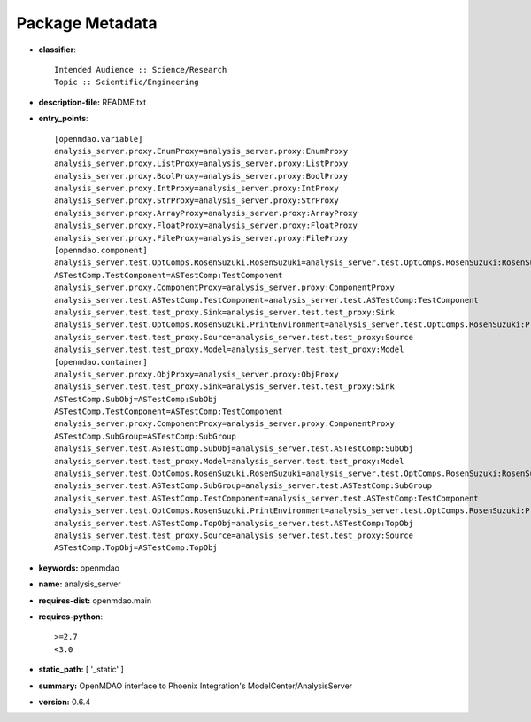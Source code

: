 
================
Package Metadata
================

- **classifier**:: 

    Intended Audience :: Science/Research
    Topic :: Scientific/Engineering

- **description-file:** README.txt

- **entry_points**:: 

    [openmdao.variable]
    analysis_server.proxy.EnumProxy=analysis_server.proxy:EnumProxy
    analysis_server.proxy.ListProxy=analysis_server.proxy:ListProxy
    analysis_server.proxy.BoolProxy=analysis_server.proxy:BoolProxy
    analysis_server.proxy.IntProxy=analysis_server.proxy:IntProxy
    analysis_server.proxy.StrProxy=analysis_server.proxy:StrProxy
    analysis_server.proxy.ArrayProxy=analysis_server.proxy:ArrayProxy
    analysis_server.proxy.FloatProxy=analysis_server.proxy:FloatProxy
    analysis_server.proxy.FileProxy=analysis_server.proxy:FileProxy
    [openmdao.component]
    analysis_server.test.OptComps.RosenSuzuki.RosenSuzuki=analysis_server.test.OptComps.RosenSuzuki:RosenSuzuki
    ASTestComp.TestComponent=ASTestComp:TestComponent
    analysis_server.proxy.ComponentProxy=analysis_server.proxy:ComponentProxy
    analysis_server.test.ASTestComp.TestComponent=analysis_server.test.ASTestComp:TestComponent
    analysis_server.test.test_proxy.Sink=analysis_server.test.test_proxy:Sink
    analysis_server.test.OptComps.RosenSuzuki.PrintEnvironment=analysis_server.test.OptComps.RosenSuzuki:PrintEnvironment
    analysis_server.test.test_proxy.Source=analysis_server.test.test_proxy:Source
    analysis_server.test.test_proxy.Model=analysis_server.test.test_proxy:Model
    [openmdao.container]
    analysis_server.proxy.ObjProxy=analysis_server.proxy:ObjProxy
    analysis_server.test.test_proxy.Sink=analysis_server.test.test_proxy:Sink
    ASTestComp.SubObj=ASTestComp:SubObj
    ASTestComp.TestComponent=ASTestComp:TestComponent
    analysis_server.proxy.ComponentProxy=analysis_server.proxy:ComponentProxy
    ASTestComp.SubGroup=ASTestComp:SubGroup
    analysis_server.test.ASTestComp.SubObj=analysis_server.test.ASTestComp:SubObj
    analysis_server.test.test_proxy.Model=analysis_server.test.test_proxy:Model
    analysis_server.test.OptComps.RosenSuzuki.RosenSuzuki=analysis_server.test.OptComps.RosenSuzuki:RosenSuzuki
    analysis_server.test.ASTestComp.SubGroup=analysis_server.test.ASTestComp:SubGroup
    analysis_server.test.ASTestComp.TestComponent=analysis_server.test.ASTestComp:TestComponent
    analysis_server.test.OptComps.RosenSuzuki.PrintEnvironment=analysis_server.test.OptComps.RosenSuzuki:PrintEnvironment
    analysis_server.test.ASTestComp.TopObj=analysis_server.test.ASTestComp:TopObj
    analysis_server.test.test_proxy.Source=analysis_server.test.test_proxy:Source
    ASTestComp.TopObj=ASTestComp:TopObj

- **keywords:** openmdao

- **name:** analysis_server

- **requires-dist:** openmdao.main

- **requires-python**:: 

    >=2.7
    <3.0

- **static_path:** [ '_static' ]

- **summary:** OpenMDAO interface to Phoenix Integration's ModelCenter/AnalysisServer

- **version:** 0.6.4

